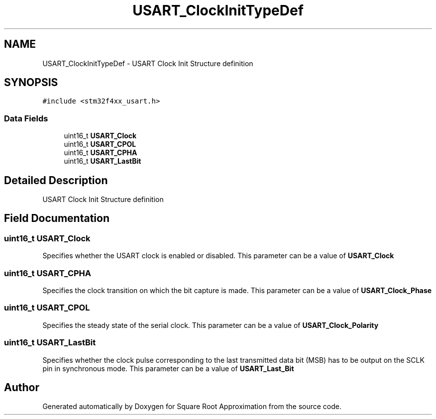 .TH "USART_ClockInitTypeDef" 3 "Version 0.1.-" "Square Root Approximation" \" -*- nroff -*-
.ad l
.nh
.SH NAME
USART_ClockInitTypeDef \- USART Clock Init Structure definition 
.br
  

.SH SYNOPSIS
.br
.PP
.PP
\fC#include <stm32f4xx_usart\&.h>\fP
.SS "Data Fields"

.in +1c
.ti -1c
.RI "uint16_t \fBUSART_Clock\fP"
.br
.ti -1c
.RI "uint16_t \fBUSART_CPOL\fP"
.br
.ti -1c
.RI "uint16_t \fBUSART_CPHA\fP"
.br
.ti -1c
.RI "uint16_t \fBUSART_LastBit\fP"
.br
.in -1c
.SH "Detailed Description"
.PP 
USART Clock Init Structure definition 
.br
 
.SH "Field Documentation"
.PP 
.SS "uint16_t USART_Clock"
Specifies whether the USART clock is enabled or disabled\&. This parameter can be a value of \fBUSART_Clock\fP 
.SS "uint16_t USART_CPHA"
Specifies the clock transition on which the bit capture is made\&. This parameter can be a value of \fBUSART_Clock_Phase\fP 
.SS "uint16_t USART_CPOL"
Specifies the steady state of the serial clock\&. This parameter can be a value of \fBUSART_Clock_Polarity\fP 
.SS "uint16_t USART_LastBit"
Specifies whether the clock pulse corresponding to the last transmitted data bit (MSB) has to be output on the SCLK pin in synchronous mode\&. This parameter can be a value of \fBUSART_Last_Bit\fP 

.SH "Author"
.PP 
Generated automatically by Doxygen for Square Root Approximation from the source code\&.
